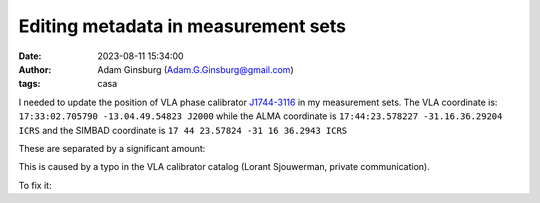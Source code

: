 Editing metadata in measurement sets
####################################
:date: 2023-08-11 15:34:00
:author: Adam Ginsburg (Adam.G.Ginsburg@gmail.com)
:tags: casa



I needed to update the position of VLA phase calibrator `J1744-3116 <http://simbad.u-strasbg.fr/simbad/sim-id?Ident=%402384864&Name=QSO%20J1744-3116&submit=submit>`_ in my measurement sets.  The VLA coordinate is:
``17:33:02.705790 -13.04.49.54823 J2000``
while the ALMA coordinate is
``17:44:23.578227 -31.16.36.29204 ICRS``
and the SIMBAD coordinate is
``17 44 23.57824 -31 16 36.2943 ICRS``

These are separated by a significant amount:

.. code:: python
  from astropy import units as u, coordinates
  import numpy as np

  vla_coord = coordinates.SkyCoord("17:33:02.705790 -13:04:49.54823", unit=(u.h, u.deg), frame='fk5')
  alma_coord = coordinates.SkyCoord("17:44:23.578227 -31:16:36.29204", unit=(u.h, u.deg), frame='icrs')
  simbad_coord = coordinates.SkyCoord('17 44 23.57824 -31 16 36.2943', unit=(u.h, u.deg), frame='icrs')

  alma_coord.separation(vla_coord).to(u.arcsec)
  # <Angle 0.28848595 arcsec>

  simbad_coord.separation(vla_coord).to(u.arcsec)
  # <Angle 0.29071513 arcsec>

  simbad_coord.separation(alma_coord).to(u.arcsec)
  # <Angle 0.00226614 arcsec>


This is caused by a typo in the VLA calibrator catalog (Lorant Sjouwerman, private communication).

To fix it:

.. code:: python
  tb.open('22A-020.sb41257746.eb41788351.59700.31502699074/22A-020.sb41257746.eb41788351.59700.31502699074.ms/FIELD')

  # get the existing PHASE_DIR.  Shape is [coordinates, ?, sourceID]
  phasedir = tb.getcol('PHASE_DIR')
  # figure out which row contains the to-be-modified source
  rownr = np.argmax(tb.getcol('NAME') == 'J1744-3116')
  # modify the phasedir.  CASA expects coordinates to be wrapped at 180 deg
  phasedir[:, 0, rownr] = simbad_coord.fk5.ra.wrap_at(180*u.deg).rad, simbad_coord.fk5.dec.rad

  import shutil
  shutil.copytree('22A-020.sb41257746.eb41788351.59700.31502699074/22A-020.sb41257746.eb41788351.59700.31502699074.ms/FIELD', '22A-020.sb41257746.eb41788351.59700.31502699074/22A-020.sb41257746.eb41788351.59700.31502699074.ms/FIELD.backup')
  tb.open('22A-020.sb41257746.eb41788351.59700.31502699074/22A-020.sb41257746.eb41788351.59700.31502699074.ms/FIELD', nomodify=False)
  tb.putcol(columnname='PHASE_DIR', value=phasedir)
  tb.flush()
  tb.close()

